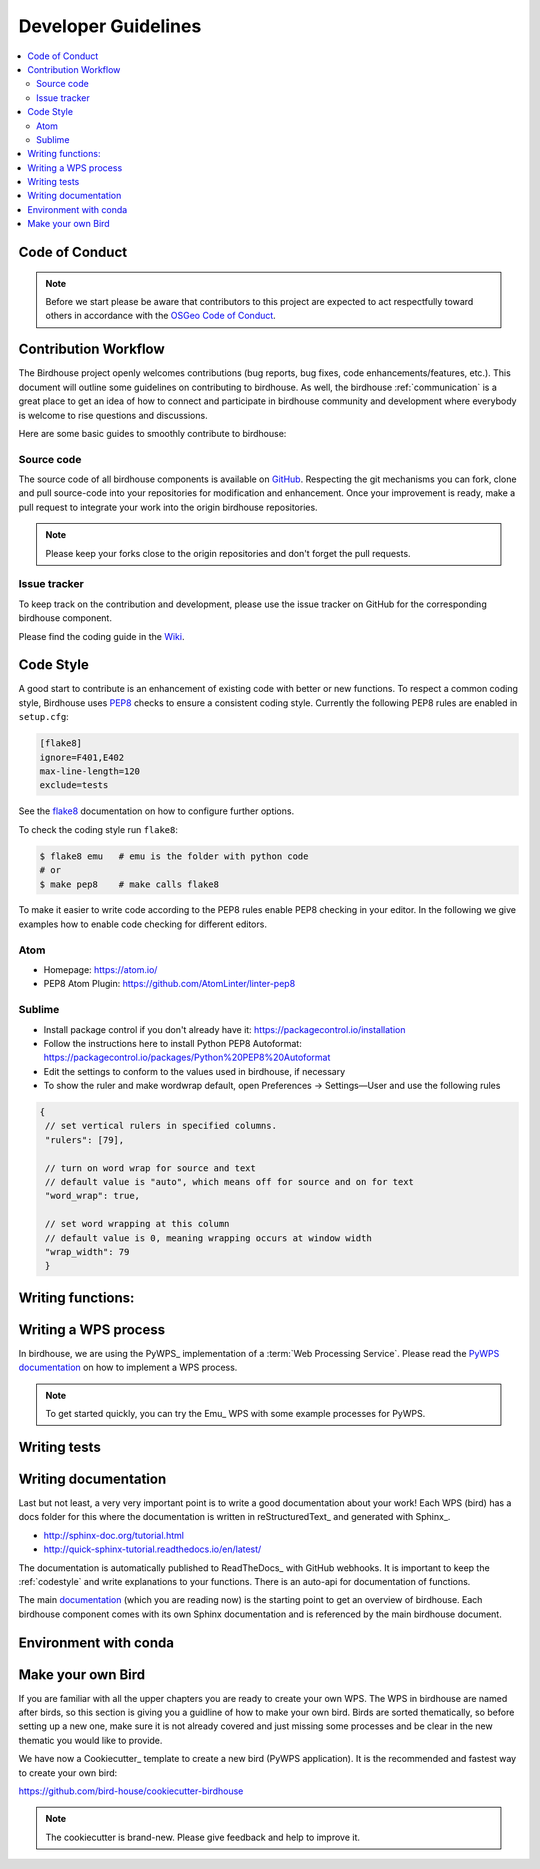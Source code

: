 .. _dev_guide:

Developer Guidelines
====================

.. contents::
    :local:
    :depth: 2

.. _codeofconduct:

Code of Conduct
---------------

.. note:: Before we start please be aware that contributors to this project are expected to act respectfully toward others in accordance with the `OSGeo Code of Conduct`_.

Contribution Workflow
---------------------
The Birdhouse project openly welcomes contributions (bug reports, bug fixes, code enhancements/features, etc.). This document will outline some guidelines on contributing to birdhouse. As well, the birdhouse :ref:`communication` is a great place to get an idea of how to connect and participate in birdhouse community and development where everybody is welcome to rise questions and discussions.

Here are some basic guides to smoothly contribute to birdhouse:

.. _source_code:

Source code
...........
The source code of all birdhouse components is available on GitHub_. Respecting the git mechanisms you can fork, clone and pull source-code into your repositories for modification and enhancement. Once your improvement is ready, make a pull request to integrate your work into the origin birdhouse repositories.

.. note:: Please keep your forks close to the origin repositories and don't forget the pull requests.

.. _issuetracker:

Issue tracker
.............

To keep track on the contribution and development, please use the issue tracker on GitHub for the corresponding birdhouse component.


Please find the coding guide in the
`Wiki <https://github.com/bird-house/bird-house.github.io/wiki/Development-Guidelines>`_.


.. _codestyle:

Code Style
-----------

A good start to contribute is an enhancement of existing code with better or new functions. To respect a common coding style, Birdhouse uses PEP8_ checks to ensure a consistent coding style. Currently the following PEP8 rules are enabled in ``setup.cfg``:

.. code-block:: ini

   [flake8]
   ignore=F401,E402
   max-line-length=120
   exclude=tests

See the flake8_ documentation on how to configure further options.

To check the coding style run ``flake8``:

.. code-block:: sh

    $ flake8 emu   # emu is the folder with python code
    # or
    $ make pep8    # make calls flake8

To make it easier to write code according to the PEP8 rules enable PEP8 checking in your editor. In the following we give examples how to enable code checking for different editors.

Atom
....

* Homepage: https://atom.io/
* PEP8 Atom Plugin: https://github.com/AtomLinter/linter-pep8

.. image:: _images/atom-pep8.png


Sublime
.......

* Install package control if you don't already have it: https://packagecontrol.io/installation
* Follow the instructions here to install Python PEP8 Autoformat: https://packagecontrol.io/packages/Python%20PEP8%20Autoformat
* Edit the settings to conform to the values used in birdhouse, if necessary
* To show the ruler and make wordwrap default, open Preferences → Settings—User and use the following rules

.. code-block:: python

   {
    // set vertical rulers in specified columns.
    "rulers": [79],

    // turn on word wrap for source and text
    // default value is "auto", which means off for source and on for text
    "word_wrap": true,

    // set word wrapping at this column
    // default value is 0, meaning wrapping occurs at window width
    "wrap_width": 79
    }

.. todo:: Add PEP8 instructions for more editors: PyCharm, Kate, Emacs, Vim, Spyder.

.. _writing_functions:

Writing functions:
------------------

.. todo:: Guideline for writing functions. Where to place, how to comment.

.. _writing_WPS_process:

Writing a WPS process
---------------------

In birdhouse, we are using the PyWPS_ implementation of a :term:`Web Processing Service`.
Please read the `PyWPS documentation <https://pywps.readthedocs.io/en/master/process.html>`_
on how to implement a WPS process.

.. note:: To get started quickly, you can try the Emu_ WPS with some example processes for PyWPS.

.. _writing_tests:

Writing tests
-------------

.. todo:: Guideline to write tests. Look at the Emu_ to see examples.


.. _writing_docs:

Writing documentation
---------------------

Last but not least, a very very important point is to write a good documentation about your work! Each WPS (bird) has a docs folder for this where the documentation is written in reStructuredText_ and generated with Sphinx_.

* http://sphinx-doc.org/tutorial.html
* http://quick-sphinx-tutorial.readthedocs.io/en/latest/

The documentation is automatically published to ReadTheDocs_ with GitHub webhooks.
It is important to keep the :ref:`codestyle` and write explanations to your functions. There is an auto-api for documentation of functions.

.. todo:: explanation of enabling spinx automatic api documentation.

The main `documentation`_ (which you are reading now) is the starting point to
get an overview of birdhouse. Each birdhouse component comes with
its own Sphinx documentation and is referenced by the main birdhouse document.

Environment with conda
----------------------

.. todo:: How to create a conda package


Make your own Bird
------------------

If you are familiar with all the upper chapters you are ready to create your own WPS. The WPS in birdhouse are named after birds, so this section is giving you a guidline of how to make your own bird. Birds are sorted thematically, so before setting up a new one, make sure it is not already covered and just missing some processes and be clear in the new thematic you would like to provide.

We have now a Cookiecutter_ template to create a new bird (PyWPS application).
It is the recommended and fastest way to create your own bird:

https://github.com/bird-house/cookiecutter-birdhouse

.. note:: The cookiecutter is brand-new. Please give feedback and help to improve it.


.. _`OSGeo Code of Conduct`: http://www.osgeo.org/code_of_conduct
.. _`documentation`: https://github.com/bird-house/birdhouse-docs
.. _`GitHub`: https://github.com/bird-house
.. _PEP8: https://www.python.org/dev/peps/pep-0008/
.. _flake8: http://flake8.pycqa.org/en/latest/
